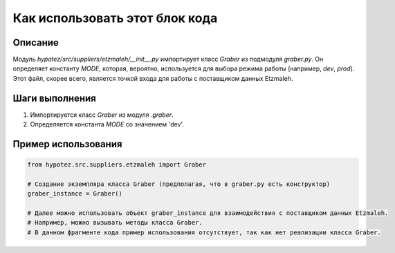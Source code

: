 Как использовать этот блок кода
=========================================================================================

Описание
-------------------------
Модуль `hypotez/src/suppliers/etzmaleh/__init__.py` импортирует класс `Graber` из подмодуля `graber.py`.  Он определяет константу `MODE`, которая, вероятно, используется для выбора режима работы (например, `dev`, `prod`).  Этот файл, скорее всего, является точкой входа для работы с поставщиком данных Etzmaleh.

Шаги выполнения
-------------------------
1. Импортируется класс `Graber` из модуля `.graber`.
2. Определяется константа `MODE` со значением 'dev'.

Пример использования
-------------------------
.. code-block:: python

    from hypotez.src.suppliers.etzmaleh import Graber

    # Создание экземпляра класса Graber (предполагая, что в graber.py есть конструктор)
    graber_instance = Graber()

    # Далее можно использовать объект graber_instance для взаимодействия с поставщиком данных Etzmaleh.
    # Например, можно вызывать методы класса Graber.
    # В данном фрагменте кода пример использования отсутствует, так как нет реализации класса Graber.